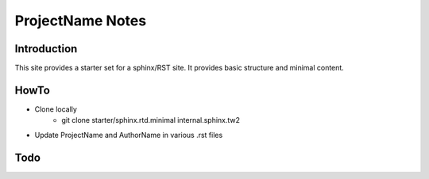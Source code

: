 ProjectName Notes
=====================================

Introduction
************
This site provides a starter set for a sphinx/RST site.  It provides basic structure and minimal content.

HowTo
*****

* Clone locally
   * git clone starter/sphinx.rtd.minimal internal.sphinx.tw2
* Update ProjectName and AuthorName in various .rst files

Todo
****
